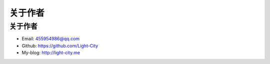 关于作者
========

关于作者
--------

-  Email:   455954986@qq.com
-  Github:  https://github.com/Light-City
-  My-blog: http://light-city.me
